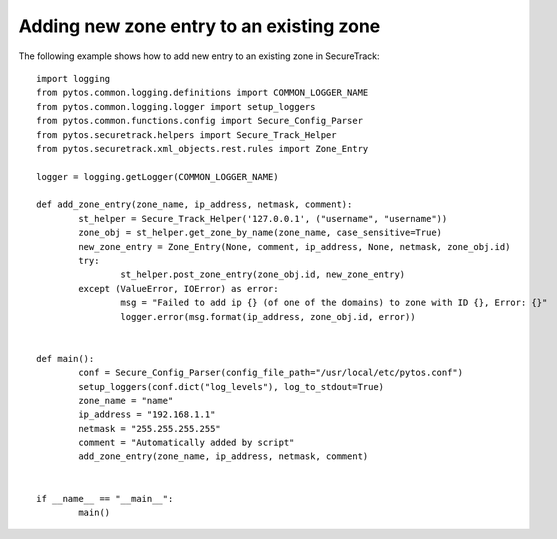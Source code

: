 Adding new zone entry to an existing zone
^^^^^^^^^^^^^^^^^^^^^^^^^^^^^^^^^^^^^^^^^

The following example shows how to add new entry to an existing zone in SecureTrack:
::
	import logging
	from pytos.common.logging.definitions import COMMON_LOGGER_NAME
	from pytos.common.logging.logger import setup_loggers
	from pytos.common.functions.config import Secure_Config_Parser
	from pytos.securetrack.helpers import Secure_Track_Helper
	from pytos.securetrack.xml_objects.rest.rules import Zone_Entry

	logger = logging.getLogger(COMMON_LOGGER_NAME)

	def add_zone_entry(zone_name, ip_address, netmask, comment):
		st_helper = Secure_Track_Helper('127.0.0.1', ("username", "username"))
		zone_obj = st_helper.get_zone_by_name(zone_name, case_sensitive=True)
		new_zone_entry = Zone_Entry(None, comment, ip_address, None, netmask, zone_obj.id)
		try:
			st_helper.post_zone_entry(zone_obj.id, new_zone_entry)
		except (ValueError, IOError) as error:
			msg = "Failed to add ip {} (of one of the domains) to zone with ID {}, Error: {}"
			logger.error(msg.format(ip_address, zone_obj.id, error))


	def main():
		conf = Secure_Config_Parser(config_file_path="/usr/local/etc/pytos.conf")
		setup_loggers(conf.dict("log_levels"), log_to_stdout=True)
		zone_name = "name"
		ip_address = "192.168.1.1"
		netmask = "255.255.255.255"
		comment = "Automatically added by script"
		add_zone_entry(zone_name, ip_address, netmask, comment)


	if __name__ == "__main__":
		main()
